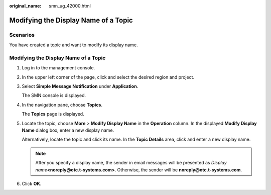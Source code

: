 :original_name: smn_ug_42000.html

.. _smn_ug_42000:

Modifying the Display Name of a Topic
=====================================

Scenarios
---------

You have created a topic and want to modify its display name.


Modifying the Display Name of a Topic
-------------------------------------

#. Log in to the management console.

#. In the upper left corner of the page, click |image1| and select the desired region and project.

#. Select **Simple Message Notification** under **Application**.

   The SMN console is displayed.

#. In the navigation pane, choose **Topics**.

   The **Topics** page is displayed.

#. Locate the topic, choose **More** > **Modify Display Name** in the **Operation** column. In the displayed **Modify Display Name** dialog box, enter a new display name.

   Alternatively, locate the topic and click its name. In the **Topic Details** area, click |image2| and enter a new display name.

   .. note::

      After you specify a display name, the sender in email messages will be presented as *Display name*\ **<noreply@otc.t-systems.com>**. Otherwise, the sender will be **noreply@otc.t-systems.com**.

#. Click **OK**.

.. |image1| image:: /_static/images/en-us_image_0151546390.png
.. |image2| image:: /_static/images/en-us_image_0000001566365670.png

